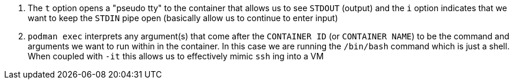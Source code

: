 <.> The `t` option opens a "pseudo tty" to the container that allows us to see `STDOUT` (output) and the `i` option indicates that we want to keep the `STDIN` pipe open (basically allow us to continue to enter input)
<.> `podman exec` interprets any argument(s) that come after the `CONTAINER ID` (or `CONTAINER NAME`) to be the command and arguments we want to run within in the container.  In this case we are running the `/bin/bash` command which is just a shell.  When coupled with `-it` this allows us to effectively mimic `ssh` ing into a VM